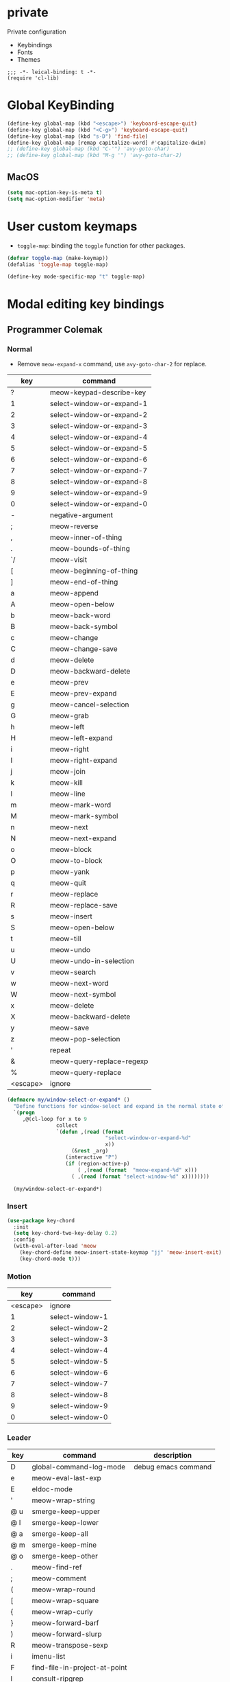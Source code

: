 * private
Private configuration
- Keybindings
- Fonts
- Themes
#+begin_src elisp
  ;;; -*- leical-binding: t -*-
  (require 'cl-lib)
#+end_src
* Global KeyBinding

#+begin_src emacs-lisp
  (define-key global-map (kbd "<escape>") 'keyboard-escape-quit)
  (define-key global-map (kbd "<C-g>") 'keyboard-escape-quit)
  (define-key global-map (kbd "s-D") 'find-file)
  (define-key global-map [remap capitalize-word] #'capitalize-dwim)
  ;; (define-key global-map (kbd "C-'") 'avy-goto-char)
  ;; (define-key global-map (kbd "M-g '") 'avy-goto-char-2)
#+end_src

** MacOS

#+begin_src emacs-lisp
  (setq mac-option-key-is-meta t)
  (setq mac-option-modifier 'meta)
#+end_src


* User custom keymaps

- ~toggle-map~: binding the =toggle= function for other packages.

#+begin_src emacs-lisp
  (defvar toggle-map (make-keymap))
  (defalias 'toggle-map toggle-map)

  (define-key mode-specific-map "t" toggle-map)
#+end_src
* Modal editing key bindings
** Programmer Colemak

*** Normal
 - Remove ~meow-expand-x~ command, use ~avy-goto-char-2~ for replace.

 #+tblname: normal-keybindings
 | key      | command                   |
 |----------+---------------------------|
 | ?        | meow-keypad-describe-key  |
 | 1        | select-window-or-expand-1 |
 | 2        | select-window-or-expand-2 |
 | 3        | select-window-or-expand-3 |
 | 4        | select-window-or-expand-4 |
 | 5        | select-window-or-expand-5 |
 | 6        | select-window-or-expand-6 |
 | 7        | select-window-or-expand-7 |
 | 8        | select-window-or-expand-8 |
 | 9        | select-window-or-expand-9 |
 | 0        | select-window-or-expand-0 |
 | -        | negative-argument         |
 | ;        | meow-reverse              |
 | ,        | meow-inner-of-thing       |
 | .        | meow-bounds-of-thing      |
 | `/       | meow-visit                |
 | [        | meow-beginning-of-thing   |
 | ]        | meow-end-of-thing         |
 | a        | meow-append               |
 | A        | meow-open-below           |
 | b        | meow-back-word            |
 | B        | meow-back-symbol          |
 | c        | meow-change               |
 | C        | meow-change-save          |
 | d        | meow-delete               |
 | D        | meow-backward-delete      |
 | e        | meow-prev                 |
 | E        | meow-prev-expand          |
 | g        | meow-cancel-selection     |
 | G        | meow-grab                 |
 | h        | meow-left                 |
 | H        | meow-left-expand          |
 | i        | meow-right                |
 | I        | meow-right-expand         |
 | j        | meow-join                 |
 | k        | meow-kill                 |
 | l        | meow-line                 |
 | m        | meow-mark-word            |
 | M        | meow-mark-symbol          |
 | n        | meow-next                 |
 | N        | meow-next-expand          |
 | o        | meow-block                |
 | O        | meow-to-block             |
 | p        | meow-yank                 |
 | q        | meow-quit                 |
 | r        | meow-replace              |
 | R        | meow-replace-save         |
 | s        | meow-insert               |
 | S        | meow-open-below           |
 | t        | meow-till                 |
 | u        | meow-undo                 |
 | U        | meow-undo-in-selection    |
 | v        | meow-search               |
 | w        | meow-next-word            |
 | W        | meow-next-symbol          |
 | x        | meow-delete               |
 | X        | meow-backward-delete      |
 | y        | meow-save                 |
 | z        | meow-pop-selection        |
 | '        | repeat                    |
 | &        | meow-query-replace-regexp |
 | %        | meow-query-replace        |
 | <escape> | ignore                    |

 #+begin_src emacs-lisp
   (defmacro my/window-select-or-expand* ()
     "Define functions for window-select and expand in the normal state of meow-mode"
     `(progn
        ,@(cl-loop for x to 9
                   collect
                   `(defun ,(read (format
                                   "select-window-or-expand-%d"
                                   x))
                        (&rest _arg)
                      (interactive "P")
                      (if (region-active-p)
                          ( ,(read (format  "meow-expand-%d" x)))
                        ( ,(read (format "select-window-%d" x))))))))

     (my/window-select-or-expand*)
#+end_src

*** Insert
#+begin_src emacs-lisp
  (use-package key-chord
    :init
    (setq key-chord-two-key-delay 0.2)
    :config
    (with-eval-after-load 'meow
      (key-chord-define meow-insert-state-keymap "jj" 'meow-insert-exit)
      (key-chord-mode t)))
#+end_src

*** Motion

#+tblname: motion-keybindings
|      key | command         |
|----------+-----------------|
| <escape> | ignore          |
|        1 | select-window-1 |
|        2 | select-window-2 |
|        3 | select-window-3 |
|        4 | select-window-4 |
|        5 | select-window-5 |
|        6 | select-window-6 |
|        7 | select-window-7 |
|        8 | select-window-8 |
|        9 | select-window-9 |
|        0 | select-window-0 |


*** Leader
#+tblname: leader-keybindings
| key | command                       | description         |
|-----+-------------------------------+---------------------|
| D   | global-command-log-mode       | debug emacs command |
| e   | meow-eval-last-exp            |                     |
| E   | eldoc-mode                    |                     |
| '   | meow-wrap-string              |                     |
| @ u | smerge-keep-upper             |                     |
| @ l | smerge-keep-lower             |                     |
| @ a | smerge-keep-all               |                     |
| @ m | smerge-keep-mine              |                     |
| @ o | smerge-keep-other             |                     |
| .   | meow-find-ref                 |                     |
| ;   | meow-comment                  |                     |
| (   | meow-wrap-round               |                     |
| [   | meow-wrap-square              |                     |
| {   | meow-wrap-curly               |                     |
| }   | meow-forward-barf             |                     |
| )   | meow-forward-slurp            |                     |
| R   | meow-transpose-sexp           |                     |
| i   | imenu-list                    |                     |
| F   | find-file-in-project-at-point |                     |
| l   | consult-ripgrep               |                     |
| L   | meow-goto-line                |                     |
| p   | find-file-in-project          |                     |
| q   | delete-window                 |                     |
| T   | vterm                         |                     |
| j   | meow-join-sexp                |                     |
| w   | other-window                  |                     |
| W   | ace-window                    |                     |
| b   | consult-buffer                |                     |
| o   | delete-other-windows          |                     |
| s   | meow-splice-sexp              |                     |
| S   | meow-split-sexp               |                     |
| k   | kill-current-buffer           |                     |
| K   | kill-matching-buffers         |                     |
| d   | devdocs-lookup                |                     |
| v   | magit                         |                     |
| -   | split-window-below            |                     |
| `=  | split-window-right            |                     |
| ,   | meow-pop-marker               |                     |
| .   | meow-find-ref                 |                     |
| u   | meow-universal-argument       |                     |
| 1   | meow-digit-argument           |                     |
| 2   | meow-digit-argument           |                     |
| 3   | meow-digit-argument           |                     |
| 4   | meow-digit-argument           |                     |
| 5   | meow-digit-argument           |                     |
| 6   | meow-digit-argument           |                     |
| 7   | meow-digit-argument           |                     |
| 8   | meow-digit-argument           |                     |
| 9   | meow-digit-argument           |                     |
| 0   | meow-digit-argument           |                     |
#+TBLFM:

** Define Keys

#+header: :var normal-keybindings=normal-keybindings :var motion-keybindings=motion-keybindings :var leader-keybindings=leader-keybindings
#+begin_src emacs-lisp

  (defvar normal-keybindings normal-keybindings)
  (defvar motion-keybindings motion-keybindings)
  (defvar leader-keybindings leader-keybindings)
  (declare-function meow-leader-define-key "ext:meow-helpers.el")
  (declare-function meow-normal-define-key "ext:meow-helpers.el")
  (declare-function meow-motion-overwrite-define-key "ext:meow-helpers.el")
  ;; (defvar leader-keybindings (concat '("\\" #'split-window-right " ") leader-keybindings))
  (defun meow-setup ()
    (message "meow-setup")
    (let ((parse-def (lambda (x)
                       (cons
                        (format "%s" (if (and (stringp (car x)) (string-prefix-p "`" (car x)))
                                         (string-trim (substring (car x) 1))
                                       (car x)))
                        (if (string-prefix-p "dispatch:" (cadr x))
                            (string-trim (substring (cadr x) 9))
                          (intern (cadr x)))))))
      (apply #'meow-leader-define-key (mapcar parse-def leader-keybindings))
      (apply #'meow-normal-define-key (mapcar parse-def normal-keybindings))
      (apply #'meow-motion-overwrite-define-key (mapcar parse-def motion-keybindings))))
#+end_src


* COMMENT Fonts

#+tblname: fonts
| key         | font                   | description                       |
|-------------+------------------------+-----------------------------------|
| default     | Source Code Pro        | default font for ascii characters |
| tall        | Source Code Pro Light  |                                   |
| wide        | Source Code Pro Medium |                                   |
| cjk         | LXGW WenKai            | default font for cjk characters   |
| symbol      | FiraCode Nerd Font     | default font for unicode symbols  |
| fixed       | Source Code Pro        | for face ~fixed-pitch~              |
| fixed-serif | Cousine Nerd Font      | for face ~fixed-pitch-serif~        |
| variable    | Fira Sans              | for face ~variable-pitch~           |

#+begin_src emacs-lisp :var fonts=fonts
  ;; (setq meomacs-fonts
  ;;       (mapcar (lambda (row)
  ;;                 (cons
  ;;                  (intern (car row))
  ;;                  (cadr row)))
  ;;               fonts))
#+end_src
* Themes

#+name: themes
- [ ] doom-one
- [X] kaolin-light
- [ ] lambda-light
- [ ] lambda-dark
- [ ] ef-light

#+header: :var themes=themes
#+begin_src emacs-lisp
  (setq meomacs-themes
        (thread-last
          themes
          (cl-remove-if-not (lambda (s) (string-prefix-p "[X] " s)))
          (mapcar (lambda (s) (intern (string-trim (substring s 4)))))))
#+end_src


* End
#+begin_src emacs-lisp
  (provide 'private)
#+end_src
